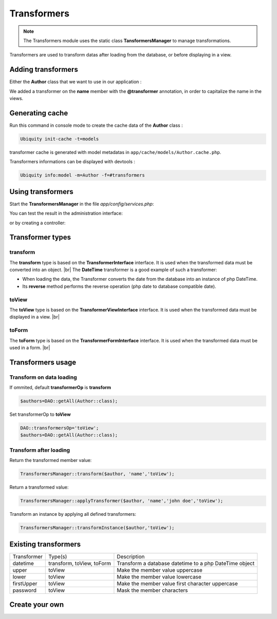 .. _transformers:
Transformers
============

.. note::
   The Transformers module uses the static class **TansformersManager** to manage transformations.
   

Transformers are used to transform datas after loading from the database, or before displaying in a view.

Adding transformers
-------------------

Either the **Author** class that we want to use in our application :

.. code-block:: php
   :linenos:
   :caption: app/models/Author.php
   :emphasize-lines: 6
   
	namespace models;
	
	class Author {
		/**
		 * @var string
		 * @transformer("upper")
		 */
		private $name;
		
		public function getName(){
			return $this->name;
		}
		
		public function setName($name){
			$this->name=$name;
		}
	}

We added a transformer on the **name** member with the **@transformer** annotation, in order to capitalize the name in the views.

Generating cache
----------------
Run this command in console mode to create the cache data of the **Author** class :

.. code-block:: bash
   
   Ubiquity init-cache -t=models

transformer cache is generated with model metadatas in ``app/cache/models/Author.cache.php``.

Transformers informations can be displayed with devtools :

.. code-block:: bash
   
   Ubiquity info:model -m=Author -f=#transformers
   

.. image:: /_static/images/transformers/trans-info.png
   :class: console

Using transformers
------------------

Start the **TransformersManager** in the file `app/config/services.php`:

.. code-block:: php
   :caption: app/config/services.php
   
   \Ubiquity\contents\transformation\TransformersManager::startProd();

You can test the result in the administration interface:

.. image:: /_static/images/transformers/trans-upper.png
   :class: bordered

or by creating a controller:

.. code-block:: php
   :linenos:
   :caption: app/controllers/Authors.php
   
	namespace controllers;
	
	class Authors {
		
		public function index(){
			DAO::transformersOp='toView';
			$authors=DAO::getAll(Author::class);
			$this->loadDefaultView(['authors'=>$authors]);
		}
	
	}


.. code-block:: html
   :caption: app/views/Authors/index.html
   
	<ul>
	    {% for author in authors %}
	        <li>{{ author.name }}</li>
	    {% endfor %}
	</ul>

Transformer types
-----------------

transform
+++++++++
The **transform** type is based on the **TransformerInterface** interface. It is used when the transformed data must be converted into an object. |br|
The **DateTime** transformer is a good example of such a transformer:

- When loading the data, the Transformer converts the date from the database into an instance of php DateTime.
- Its **reverse** method performs the reverse operation (php date to database compatible date). 

toView
++++++
The **toView** type is based on the **TransformerViewInterface** interface. It is used when the transformed data must be displayed in a view. |br|

toForm
++++++
The **toForm** type is based on the **TransformerFormInterface** interface. It is used when the transformed data must be used in a form. |br|

Transformers usage
------------------
Transform on data loading
+++++++++++++++++++++++++
If ommited, default **transformerOp** is **transform**

.. code-block:: php
   
   $authors=DAO::getAll(Author::class);


Set transformerOp to **toView**

.. code-block:: php
   
   DAO::transformersOp='toView';
   $authors=DAO::getAll(Author::class);
   
Transform after loading
+++++++++++++++++++++++
Return the transformed member value:

.. code-block:: php
   
   TransformersManager::transform($author, 'name','toView');

Return a transformed value:

.. code-block:: php
   
   TransformersManager::applyTransformer($author, 'name','john doe','toView');


Transform an instance by applying all defined transformers:

.. code-block:: php
   
   TransformersManager::transformInstance($author,'toView');

Existing transformers
---------------------
+------------+---------------------------+----------------------------------------------------------------+
|Transformer |Type(s)                    |Description                                                     |
+------------+---------------------------+----------------------------------------------------------------+
|datetime    |transform, toView, toForm  |Transform a database datetime to a php DateTime object          | 
+------------+---------------------------+----------------------------------------------------------------+
|upper       |toView                     |Make the member value uppercase                                 |
+------------+---------------------------+----------------------------------------------------------------+
|lower       |toView                     |Make the member value lowercase                                 |
+------------+---------------------------+----------------------------------------------------------------+
|firstUpper  |toView                     |Make the member value first character uppercase                 |
+------------+---------------------------+----------------------------------------------------------------+
|password    |toView                     |Mask the member characters                                      |
+------------+---------------------------+----------------------------------------------------------------+

Create your own
---------------

.. |br| raw:: html

   <br />
